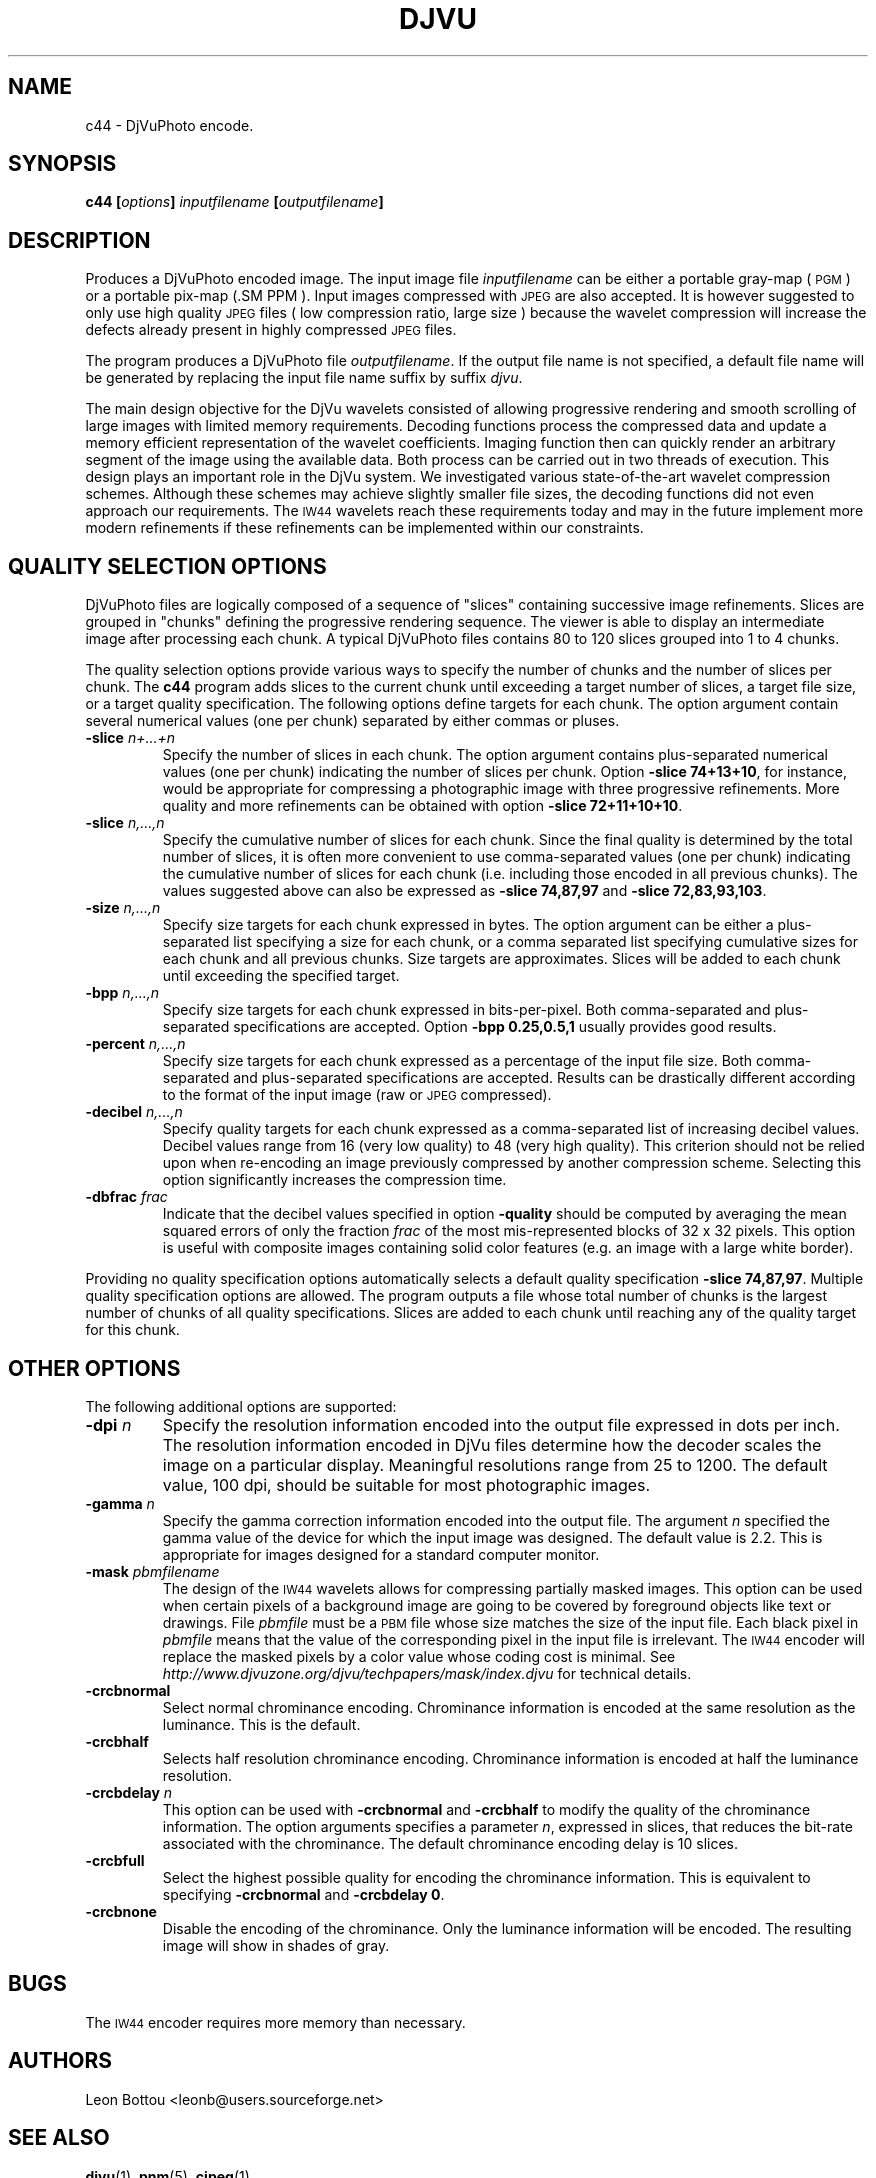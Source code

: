 .\" Copyright (c) 2001 Leon Bottou, Yann Le Cun, Patrick Haffner,
.\"                    AT&T Corp., and Lizardtech, Inc.
.\"
.\" This is free documentation; you can redistribute it and/or
.\" modify it under the terms of the GNU General Public License as
.\" published by the Free Software Foundation; either version 2 of
.\" the License, or (at your option) any later version.
.\"
.\" The GNU General Public License's references to "object code"
.\" and "executables" are to be interpreted as the output of any
.\" document formatting or typesetting system, including
.\" intermediate and printed output.
.\"
.\" This manual is distributed in the hope that it will be useful,
.\" but WITHOUT ANY WARRANTY; without even the implied warranty of
.\" MERCHANTABILITY or FITNESS FOR A PARTICULAR PURPOSE.  See the
.\" GNU General Public License for more details.
.\"
.\" You should have received a copy of the GNU General Public
.\" License along with this manual. Otherwise check the web site
.\" of the Free Software Foundation at http://www.fsf.org.
.TH DJVU 1 "10/11/2001" "DjVu" "DjVuLibre Software"
.SH NAME
c44 \- DjVuPhoto encode.

.SH SYNOPSIS
.BI "c44 [" "options" "] " "inputfilename" " [" "outputfilename" "]"

.SH DESCRIPTION
Produces a DjVuPhoto encoded image.
The input image file 
.I inputfilename
can be either a portable gray-map (
.SM PGM
) or a portable pix-map (\
.SM PPM
).
Input images compressed with
.SM JPEG
are also accepted. It is however suggested to only use 
high quality 
.SM JPEG
files ( low compression ratio, large size )
because the wavelet compression will increase the defects
already present in highly compressed
.SM JPEG
files.

The program produces a DjVuPhoto file
.IR outputfilename .
If the output file name is not specified,
a default file name will be generated by replacing
the input file name suffix by suffix 
.IR djvu .

The main design objective for the DjVu wavelets consisted of allowing
progressive rendering and smooth scrolling of large images with limited memory
requirements.  Decoding functions process the compressed data and update a
memory efficient representation of the wavelet coefficients.  Imaging function
then can quickly render an arbitrary segment of the image using the available
data.  Both process can be carried out in two threads of execution.  This
design plays an important role in the DjVu system.  We investigated various
state-of-the-art wavelet compression schemes.  Although these schemes may
achieve slightly smaller file sizes, the decoding functions did not even
approach our requirements.  The
.SM IW44
wavelets reach these requirements today and may in the future implement more
modern refinements if these refinements can be implemented within our
constraints.

.SH QUALITY SELECTION OPTIONS

DjVuPhoto files are logically composed of a sequence of "slices" containing
successive image refinements.  Slices are grouped in "chunks" defining the
progressive rendering sequence.  The viewer is able to display an intermediate
image after processing each chunk.  A typical DjVuPhoto files contains 80 to
120 slices grouped into 1 to 4 chunks.

The quality selection options provide various ways to specify the number of
chunks and the number of slices per chunk.  The 
.B c44
program adds slices to the current chunk until exceeding a target
number of slices, a target file size, or a target quality specification.
The following options define targets for each chunk.  The option 
argument contain several numerical values (one per chunk) separated
by either commas or pluses.

.TP
.BI "-slice " "n+...+n"
Specify the number of slices in each chunk.
The option argument contains plus-separated numerical values (one per chunk)
indicating the number of slices per chunk.  Option 
.BR "-slice 74+13+10" ,
for instance, would be appropriate for compressing a photographic image
with three progressive refinements.  More quality and more refinements
can be obtained with option
.BR "-slice 72+11+10+10" .
.TP
.BI "-slice " "n,...,n"
Specify the cumulative number of slices for each chunk.
Since the final quality is determined by the total number of slices,
it is often more convenient to use comma-separated values (one per chunk)
indicating the cumulative number of slices for each chunk (i.e. including
those encoded in all previous chunks).  The values suggested above
can also be expressed as
.B "-slice 74,87,97"
and
.BR "-slice 72,83,93,103".
.TP
.BI "-size " "n,...,n"
Specify size targets for each chunk expressed in bytes.
The option argument can be either a plus-separated list specifying a size
for each chunk, or a comma separated list specifying cumulative sizes
for each chunk and all previous chunks.  Size targets are approximates.
Slices will be added to each chunk until exceeding the specified target.
.TP
.BI "-bpp " "n,...,n"
Specify size targets for each chunk expressed in bits-per-pixel.
Both comma-separated and plus-separated specifications are accepted.
Option 
.B -bpp 0.25,0.5,1
usually provides good results.
.TP
.BI "-percent " "n,...,n"
Specify size targets for each chunk expressed as a percentage of the
input file size.  Both comma-separated and plus-separated specifications
are accepted.  Results can be drastically different according to the
format of the input image (raw or 
.SM JPEG
compressed).
.TP
.BI "-decibel " "n,...,n"
Specify quality targets for each chunk expressed as a comma-separated list of
increasing decibel values.  Decibel values range from 16 (very low quality) to
48 (very high quality).  This criterion should not be relied upon when
re-encoding an image previously compressed by another compression scheme.
Selecting this option significantly increases the compression time.
.TP
.BI "-dbfrac " "frac"
Indicate that the decibel values specified in option
.B -quality
should be computed by averaging the mean squared errors of only the fraction
.I frac
of the most mis-represented blocks of 32 x 32 pixels.  This option is useful
with composite images containing solid color features (e.g. an image with a
large white border).
.PP
Providing no quality specification options automatically selects a default
quality specification
.BR "-slice 74,87,97" .
Multiple quality specification options are allowed.  The program outputs a
file whose total number of chunks is the largest number of chunks of all
quality specifications.  Slices are added to each chunk until reaching any of
the quality target for this chunk.


.SH OTHER OPTIONS
The following additional options are supported:
.TP
.BI "-dpi " n
Specify the resolution information encoded into the output file expressed in
dots per inch. The resolution information encoded in DjVu files determine how
the decoder scales the image on a particular display.  Meaningful resolutions
range from 25 to 1200.  The default value, 100 dpi, should be suitable for
most photographic images.
.TP
.BI "-gamma " n
Specify the gamma correction information encoded into the output file.
The argument 
.I n
specified the gamma value of the device for which the input image was
designed. The default value is 2.2.  This is appropriate for images 
designed for a standard computer monitor.
.TP
.BI "-mask " pbmfilename
The design of the 
.SM IW44
wavelets allows for compressing partially masked images.
This option can be used when certain pixels of a background
image are going to be covered by foreground objects like text or drawings.
File 
.I pbmfile 
must be a 
.SM PBM 
file whose size matches the size of the input file.  
Each black pixel in 
.I pbmfile 
means that the value of the corresponding pixel in the input file is
irrelevant.  The 
.SM IW44
encoder will replace the masked pixels by a color value whose coding 
cost is minimal. See 
.I http://www.djvuzone.org/djvu/techpapers/mask/index.djvu
for technical details.
.TP
.BI "-crcbnormal "
Select normal chrominance encoding. 
Chrominance information is encoded at the same resolution as the luminance.
This is the default.
.TP
.BI "-crcbhalf "
Selects half resolution chrominance encoding.  Chrominance information is
encoded at half the luminance resolution.
.TP
.BI "-crcbdelay " n
This option can be used with 
.B -crcbnormal
and
.B -crcbhalf
to modify the quality of the chrominance information.
The option arguments specifies a parameter
.IR n ,
expressed in slices, that reduces the bit-rate associated with
the chrominance.  The default chrominance encoding delay is 
10 slices.
.TP
.BI "-crcbfull "
Select the highest possible quality for encoding the chrominance information. This
is equivalent to specifying 
.BR "-crcbnormal" " and " "-crcbdelay 0" .
.TP
.BI "-crcbnone "
Disable the encoding of the chrominance.  Only the luminance information will
be encoded. The resulting image will show in shades of gray.
.PP

.SH BUGS
The 
.SM IW44 
encoder requires more memory than necessary.

.SH AUTHORS
Leon Bottou <leonb@users.sourceforge.net>


.SH SEE ALSO
.BR djvu (1),
.BR pnm (5),
.BR cjpeg (1)
